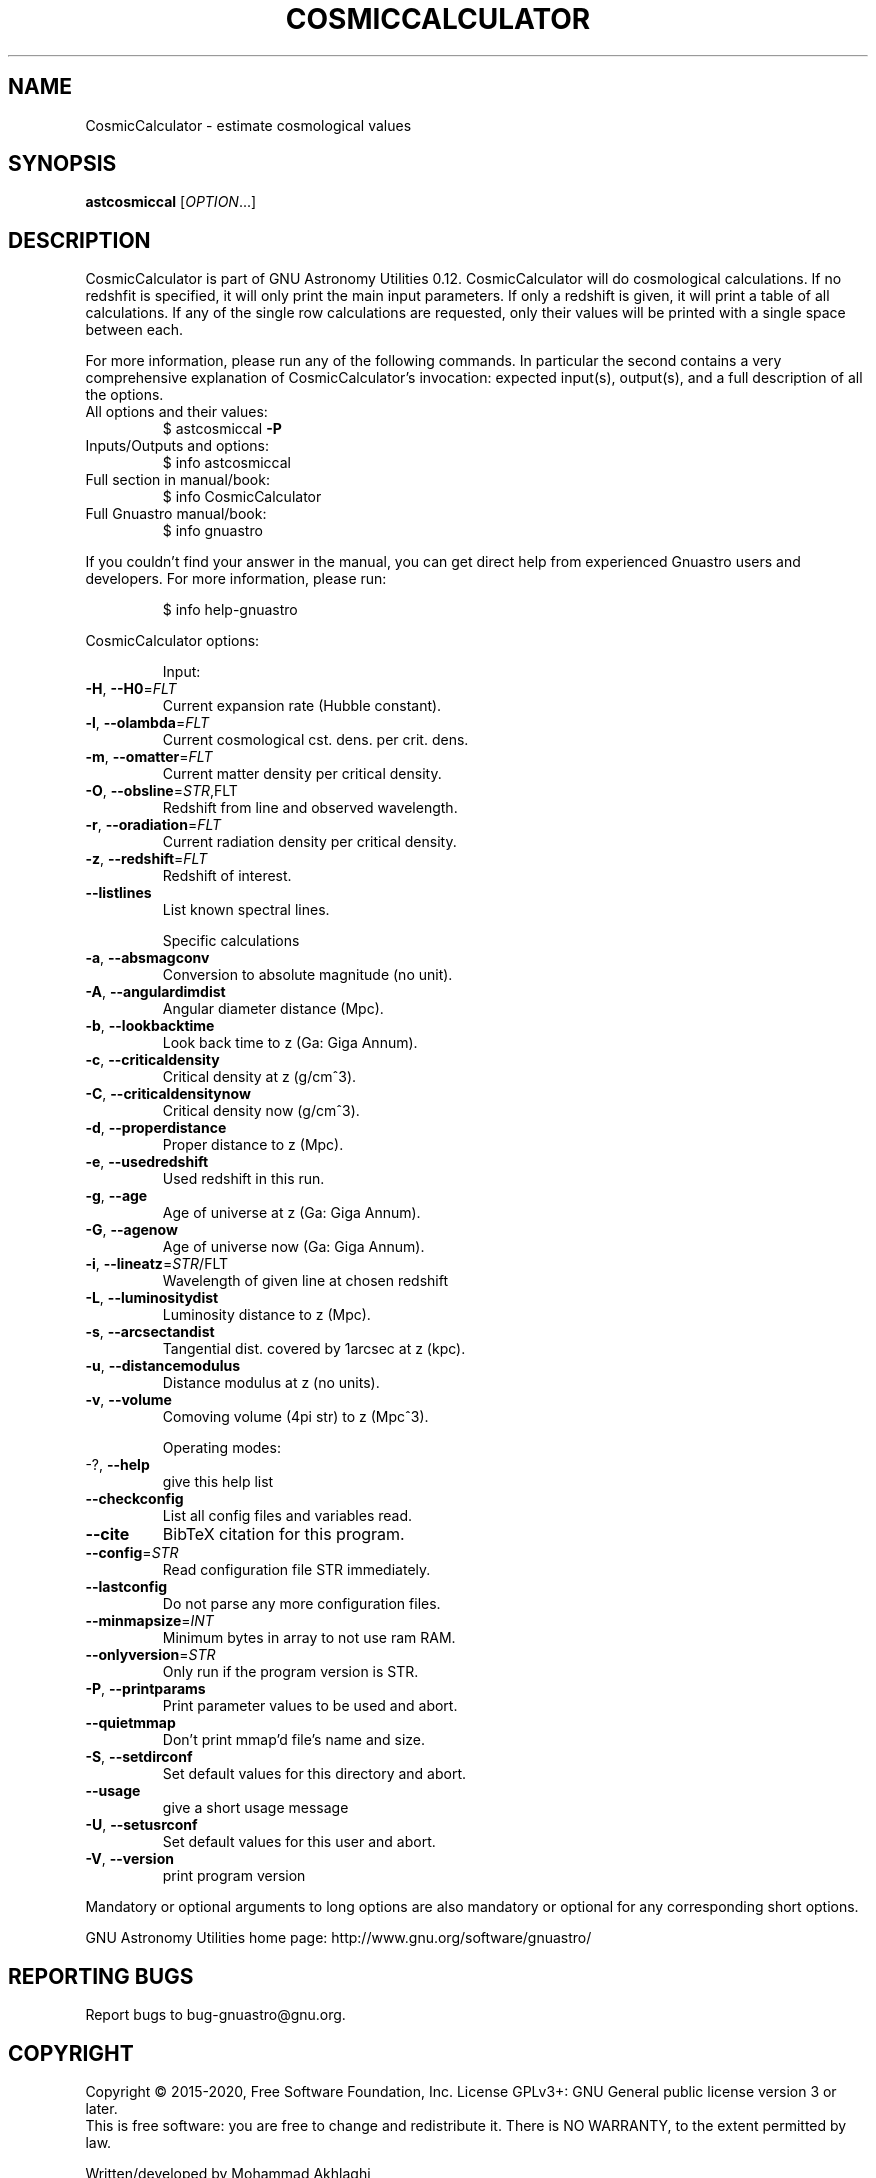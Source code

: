 .\" DO NOT MODIFY THIS FILE!  It was generated by help2man 1.47.15.
.TH COSMICCALCULATOR "1" "May 2020" "GNU Astronomy Utilities 0.12" "User Commands"
.SH NAME
CosmicCalculator \- estimate cosmological values
.SH SYNOPSIS
.B astcosmiccal
[\fI\,OPTION\/\fR...]
.SH DESCRIPTION
CosmicCalculator is part of GNU Astronomy Utilities 0.12.
CosmicCalculator will do cosmological calculations. If no redshfit is
specified, it will only print the main input parameters. If only a redshift is
given, it will print a table of all calculations. If any of the single row
calculations are requested, only their values will be printed with a single
space between each.
.PP
For more information, please run any of the following commands. In particular
the second contains a very comprehensive explanation of CosmicCalculator's
invocation: expected input(s), output(s), and a full description of all the
options.
.TP
All options and their values:
$ astcosmiccal \fB\-P\fR
.TP
Inputs/Outputs and options:
$ info astcosmiccal
.TP
Full section in manual/book:
$ info CosmicCalculator
.TP
Full Gnuastro manual/book:
$ info gnuastro
.PP
If you couldn't find your answer in the manual, you can get direct help from
experienced Gnuastro users and developers. For more information, please run:
.IP
\f(CW$ info help-gnuastro\fR
.PP
CosmicCalculator options:
.IP
Input:
.TP
\fB\-H\fR, \fB\-\-H0\fR=\fI\,FLT\/\fR
Current expansion rate (Hubble constant).
.TP
\fB\-l\fR, \fB\-\-olambda\fR=\fI\,FLT\/\fR
Current cosmological cst. dens. per crit. dens.
.TP
\fB\-m\fR, \fB\-\-omatter\fR=\fI\,FLT\/\fR
Current matter density per critical density.
.TP
\fB\-O\fR, \fB\-\-obsline\fR=\fI\,STR\/\fR,FLT
Redshift from line and observed wavelength.
.TP
\fB\-r\fR, \fB\-\-oradiation\fR=\fI\,FLT\/\fR
Current radiation density per critical density.
.TP
\fB\-z\fR, \fB\-\-redshift\fR=\fI\,FLT\/\fR
Redshift of interest.
.TP
\fB\-\-listlines\fR
List known spectral lines.
.IP
Specific calculations
.TP
\fB\-a\fR, \fB\-\-absmagconv\fR
Conversion to absolute magnitude (no unit).
.TP
\fB\-A\fR, \fB\-\-angulardimdist\fR
Angular diameter distance (Mpc).
.TP
\fB\-b\fR, \fB\-\-lookbacktime\fR
Look back time to z (Ga: Giga Annum).
.TP
\fB\-c\fR, \fB\-\-criticaldensity\fR
Critical density at z (g/cm^3).
.TP
\fB\-C\fR, \fB\-\-criticaldensitynow\fR
Critical density now (g/cm^3).
.TP
\fB\-d\fR, \fB\-\-properdistance\fR
Proper distance to z (Mpc).
.TP
\fB\-e\fR, \fB\-\-usedredshift\fR
Used redshift in this run.
.TP
\fB\-g\fR, \fB\-\-age\fR
Age of universe at z (Ga: Giga Annum).
.TP
\fB\-G\fR, \fB\-\-agenow\fR
Age of universe now (Ga: Giga Annum).
.TP
\fB\-i\fR, \fB\-\-lineatz\fR=\fI\,STR\/\fR/FLT
Wavelength of given line at chosen redshift
.TP
\fB\-L\fR, \fB\-\-luminositydist\fR
Luminosity distance to z (Mpc).
.TP
\fB\-s\fR, \fB\-\-arcsectandist\fR
Tangential dist. covered by 1arcsec at z (kpc).
.TP
\fB\-u\fR, \fB\-\-distancemodulus\fR
Distance modulus at z (no units).
.TP
\fB\-v\fR, \fB\-\-volume\fR
Comoving volume (4pi str) to z (Mpc^3).
.IP
Operating modes:
.TP
\-?, \fB\-\-help\fR
give this help list
.TP
\fB\-\-checkconfig\fR
List all config files and variables read.
.TP
\fB\-\-cite\fR
BibTeX citation for this program.
.TP
\fB\-\-config\fR=\fI\,STR\/\fR
Read configuration file STR immediately.
.TP
\fB\-\-lastconfig\fR
Do not parse any more configuration files.
.TP
\fB\-\-minmapsize\fR=\fI\,INT\/\fR
Minimum bytes in array to not use ram RAM.
.TP
\fB\-\-onlyversion\fR=\fI\,STR\/\fR
Only run if the program version is STR.
.TP
\fB\-P\fR, \fB\-\-printparams\fR
Print parameter values to be used and abort.
.TP
\fB\-\-quietmmap\fR
Don't print mmap'd file's name and size.
.TP
\fB\-S\fR, \fB\-\-setdirconf\fR
Set default values for this directory and abort.
.TP
\fB\-\-usage\fR
give a short usage message
.TP
\fB\-U\fR, \fB\-\-setusrconf\fR
Set default values for this user and abort.
.TP
\fB\-V\fR, \fB\-\-version\fR
print program version
.PP
Mandatory or optional arguments to long options are also mandatory or optional
for any corresponding short options.
.PP
GNU Astronomy Utilities home page: http://www.gnu.org/software/gnuastro/
.SH "REPORTING BUGS"
Report bugs to bug\-gnuastro@gnu.org.
.SH COPYRIGHT
Copyright \(co 2015\-2020, Free Software Foundation, Inc.
License GPLv3+: GNU General public license version 3 or later.
.br
This is free software: you are free to change and redistribute it.
There is NO WARRANTY, to the extent permitted by law.
.PP
Written/developed by Mohammad Akhlaghi
.SH "SEE ALSO"
The full documentation for
.B CosmicCalculator
is maintained as a Texinfo manual.  If the
.B info
and
.B CosmicCalculator
programs are properly installed at your site, the command
.IP
.B info CosmicCalculator
.PP
should give you access to the complete manual.
